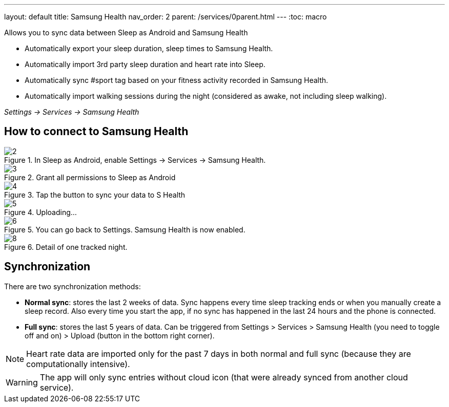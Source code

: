 ---
layout: default
title: Samsung Health
nav_order: 2
parent: /services/0parent.html
---
:toc: macro

Allows you to sync data between Sleep as Android and Samsung Health

- Automatically export your sleep duration, sleep times to Samsung Health.
- Automatically import 3rd party sleep duration and heart rate into Sleep.
- Automatically sync #sport tag based on your fitness activity recorded in Samsung Health.
- Automatically import walking sessions during the night (considered as awake, not including sleep walking).

_Settings -> Services -> Samsung Health_

== How to connect to Samsung Health

[.imgflexblock]
****
image::shealth/2.png[role="left",title="In Sleep as Android, enable Settings -> Services -> Samsung Health."]
image::shealth/3.png[role="left",title="Grant all permissions to Sleep as Android"]
image::shealth/4.png[role="left",title="Tap the button to sync your data to S Health"]
image::shealth/5.png[role="left",title="Uploading..."]
image::shealth/6.png[role="left",title="You can go back to Settings. Samsung Health is now enabled."]
image::shealth/8.png[role="left",title="Detail of one tracked night."]
****

== Synchronization

There are two synchronization methods:

- *Normal sync*: stores the last 2 weeks of data. Sync happens every time sleep tracking ends or when you manually create a sleep record. Also every time you start the app, if no sync has happened in the last 24 hours and the phone is connected.
- *Full sync*: stores the last 5 years of data. Can be triggered from Settings > Services > Samsung Health (you need to toggle off and on) > Upload (button in the bottom right corner).

NOTE: Heart rate data are imported only for the past 7 days in both normal and full sync (because they are computationally intensive).

[WARNING]
The app will only sync entries without cloud icon (that were already synced from another cloud service).